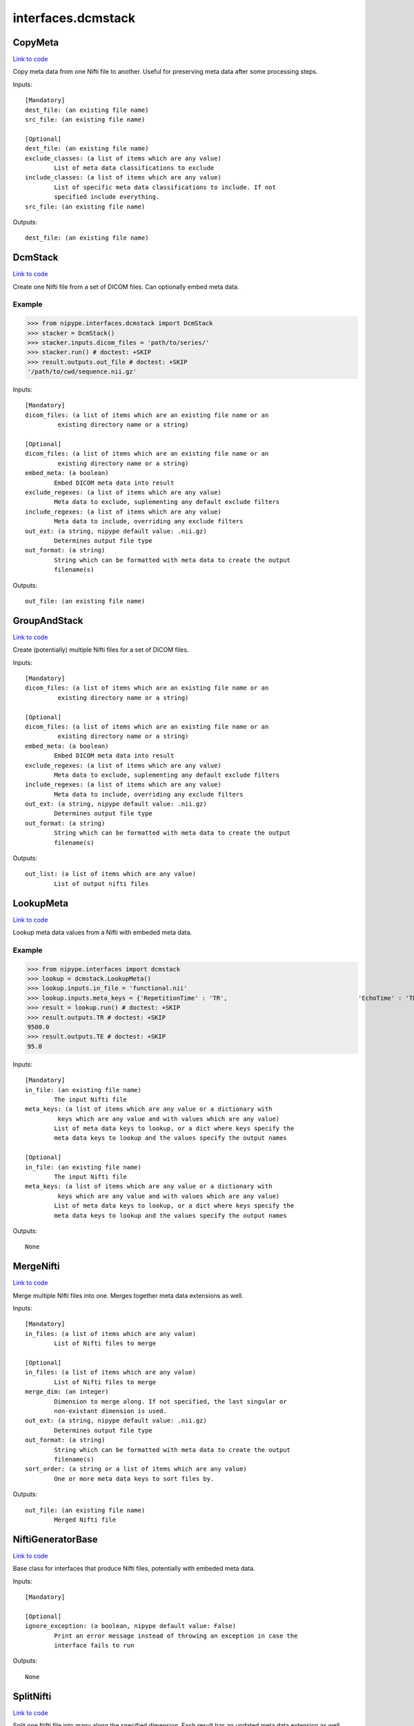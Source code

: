 .. AUTO-GENERATED FILE -- DO NOT EDIT!

interfaces.dcmstack
===================


.. _nipype.interfaces.dcmstack.CopyMeta:


.. index:: CopyMeta

CopyMeta
--------

`Link to code <http://github.com/nipy/nipype/tree/083918710085dcc1ce0a4427b490267bef42316a/nipype/interfaces/dcmstack.py#L254>`__

Copy meta data from one Nifti file to another. Useful for preserving
meta data after some processing steps.

Inputs::

        [Mandatory]
        dest_file: (an existing file name)
        src_file: (an existing file name)

        [Optional]
        dest_file: (an existing file name)
        exclude_classes: (a list of items which are any value)
                List of meta data classifications to exclude
        include_classes: (a list of items which are any value)
                List of specific meta data classifications to include. If not
                specified include everything.
        src_file: (an existing file name)

Outputs::

        dest_file: (an existing file name)

.. _nipype.interfaces.dcmstack.DcmStack:


.. index:: DcmStack

DcmStack
--------

`Link to code <http://github.com/nipy/nipype/tree/083918710085dcc1ce0a4427b490267bef42316a/nipype/interfaces/dcmstack.py#L90>`__

Create one Nifti file from a set of DICOM files. Can optionally embed
meta data.

Example
~~~~~~~

>>> from nipype.interfaces.dcmstack import DcmStack
>>> stacker = DcmStack()
>>> stacker.inputs.dicom_files = 'path/to/series/'
>>> stacker.run() # doctest: +SKIP
>>> result.outputs.out_file # doctest: +SKIP
'/path/to/cwd/sequence.nii.gz'

Inputs::

        [Mandatory]
        dicom_files: (a list of items which are an existing file name or an
                 existing directory name or a string)

        [Optional]
        dicom_files: (a list of items which are an existing file name or an
                 existing directory name or a string)
        embed_meta: (a boolean)
                Embed DICOM meta data into result
        exclude_regexes: (a list of items which are any value)
                Meta data to exclude, suplementing any default exclude filters
        include_regexes: (a list of items which are any value)
                Meta data to include, overriding any exclude filters
        out_ext: (a string, nipype default value: .nii.gz)
                Determines output file type
        out_format: (a string)
                String which can be formatted with meta data to create the output
                filename(s)

Outputs::

        out_file: (an existing file name)

.. _nipype.interfaces.dcmstack.GroupAndStack:


.. index:: GroupAndStack

GroupAndStack
-------------

`Link to code <http://github.com/nipy/nipype/tree/083918710085dcc1ce0a4427b490267bef42316a/nipype/interfaces/dcmstack.py#L147>`__

Create (potentially) multiple Nifti files for a set of DICOM files.

Inputs::

        [Mandatory]
        dicom_files: (a list of items which are an existing file name or an
                 existing directory name or a string)

        [Optional]
        dicom_files: (a list of items which are an existing file name or an
                 existing directory name or a string)
        embed_meta: (a boolean)
                Embed DICOM meta data into result
        exclude_regexes: (a list of items which are any value)
                Meta data to exclude, suplementing any default exclude filters
        include_regexes: (a list of items which are any value)
                Meta data to include, overriding any exclude filters
        out_ext: (a string, nipype default value: .nii.gz)
                Determines output file type
        out_format: (a string)
                String which can be formatted with meta data to create the output
                filename(s)

Outputs::

        out_list: (a list of items which are any value)
                List of output nifti files

.. _nipype.interfaces.dcmstack.LookupMeta:


.. index:: LookupMeta

LookupMeta
----------

`Link to code <http://github.com/nipy/nipype/tree/083918710085dcc1ce0a4427b490267bef42316a/nipype/interfaces/dcmstack.py#L186>`__

Lookup meta data values from a Nifti with embeded meta data.

Example
~~~~~~~

>>> from nipype.interfaces import dcmstack
>>> lookup = dcmstack.LookupMeta()
>>> lookup.inputs.in_file = 'functional.nii'
>>> lookup.inputs.meta_keys = {'RepetitionTime' : 'TR',                                    'EchoTime' : 'TE'}
>>> result = lookup.run() # doctest: +SKIP
>>> result.outputs.TR # doctest: +SKIP
9500.0
>>> result.outputs.TE # doctest: +SKIP
95.0

Inputs::

        [Mandatory]
        in_file: (an existing file name)
                The input Nifti file
        meta_keys: (a list of items which are any value or a dictionary with
                 keys which are any value and with values which are any value)
                List of meta data keys to lookup, or a dict where keys specify the
                meta data keys to lookup and the values specify the output names

        [Optional]
        in_file: (an existing file name)
                The input Nifti file
        meta_keys: (a list of items which are any value or a dictionary with
                 keys which are any value and with values which are any value)
                List of meta data keys to lookup, or a dict where keys specify the
                meta data keys to lookup and the values specify the output names

Outputs::

        None

.. _nipype.interfaces.dcmstack.MergeNifti:


.. index:: MergeNifti

MergeNifti
----------

`Link to code <http://github.com/nipy/nipype/tree/083918710085dcc1ce0a4427b490267bef42316a/nipype/interfaces/dcmstack.py#L317>`__

Merge multiple Nifti files into one. Merges together meta data
extensions as well.

Inputs::

        [Mandatory]
        in_files: (a list of items which are any value)
                List of Nifti files to merge

        [Optional]
        in_files: (a list of items which are any value)
                List of Nifti files to merge
        merge_dim: (an integer)
                Dimension to merge along. If not specified, the last singular or
                non-existant dimension is used.
        out_ext: (a string, nipype default value: .nii.gz)
                Determines output file type
        out_format: (a string)
                String which can be formatted with meta data to create the output
                filename(s)
        sort_order: (a string or a list of items which are any value)
                One or more meta data keys to sort files by.

Outputs::

        out_file: (an existing file name)
                Merged Nifti file

.. _nipype.interfaces.dcmstack.NiftiGeneratorBase:


.. index:: NiftiGeneratorBase

NiftiGeneratorBase
------------------

`Link to code <http://github.com/nipy/nipype/tree/083918710085dcc1ce0a4427b490267bef42316a/nipype/interfaces/dcmstack.py#L50>`__

Base class for interfaces that produce Nifti files, potentially with
embeded meta data.

Inputs::

        [Mandatory]

        [Optional]
        ignore_exception: (a boolean, nipype default value: False)
                Print an error message instead of throwing an exception in case the
                interface fails to run

Outputs::

        None

.. _nipype.interfaces.dcmstack.SplitNifti:


.. index:: SplitNifti

SplitNifti
----------

`Link to code <http://github.com/nipy/nipype/tree/083918710085dcc1ce0a4427b490267bef42316a/nipype/interfaces/dcmstack.py#L359>`__

Split one Nifti file into many along the specified dimension. Each
result has an updated meta data extension as well.

Inputs::

        [Mandatory]
        in_file: (an existing file name)
                Nifti file to split

        [Optional]
        in_file: (an existing file name)
                Nifti file to split
        out_ext: (a string, nipype default value: .nii.gz)
                Determines output file type
        out_format: (a string)
                String which can be formatted with meta data to create the output
                filename(s)
        split_dim: (an integer)
                Dimension to split along. If not specified, the last dimension is
                used.

Outputs::

        out_list: (a list of items which are an existing file name)
                Split Nifti files

.. module:: nipype.interfaces.dcmstack


.. _nipype.interfaces.dcmstack.make_key_func:

:func:`make_key_func`
---------------------

`Link to code <http://github.com/nipy/nipype/tree/083918710085dcc1ce0a4427b490267bef42316a/nipype/interfaces/dcmstack.py#L310>`__






.. _nipype.interfaces.dcmstack.sanitize_path_comp:

:func:`sanitize_path_comp`
--------------------------

`Link to code <http://github.com/nipy/nipype/tree/083918710085dcc1ce0a4427b490267bef42316a/nipype/interfaces/dcmstack.py#L34>`__





